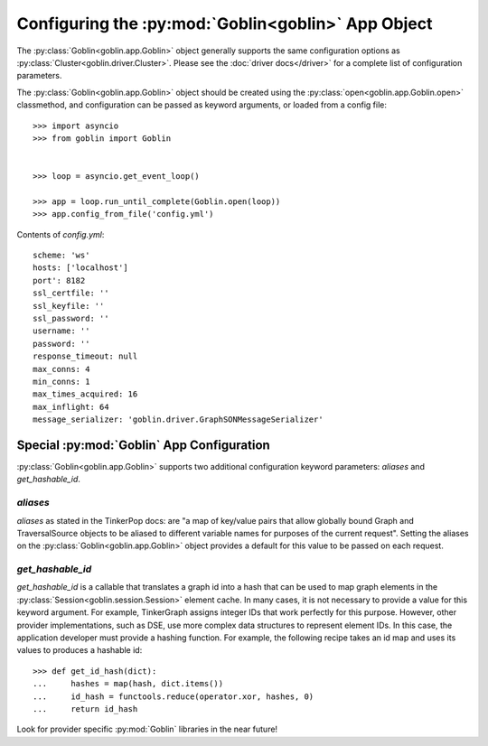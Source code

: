 Configuring the :py:mod:`Goblin<goblin>` App Object
===================================================

The :py:class:`Goblin<goblin.app.Goblin>` object generally supports the same
configuration options as :py:class:`Cluster<goblin.driver.Cluster>`. Please
see the :doc:`driver docs</driver>` for a complete list of configuration
parameters.


The :py:class:`Goblin<goblin.app.Goblin>` object should be created using the
:py:class:`open<goblin.app.Goblin.open>` classmethod, and configuration can
be passed as keyword arguments, or loaded from a config file::

    >>> import asyncio
    >>> from goblin import Goblin


    >>> loop = asyncio.get_event_loop()

    >>> app = loop.run_until_complete(Goblin.open(loop))
    >>> app.config_from_file('config.yml')

Contents of `config.yml`::

    scheme: 'ws'
    hosts: ['localhost']
    port': 8182
    ssl_certfile: ''
    ssl_keyfile: ''
    ssl_password: ''
    username: ''
    password: ''
    response_timeout: null
    max_conns: 4
    min_conns: 1
    max_times_acquired: 16
    max_inflight: 64
    message_serializer: 'goblin.driver.GraphSONMessageSerializer'

Special :py:mod:`Goblin` App Configuration
--------------------------------------------------------------

:py:class:`Goblin<goblin.app.Goblin>` supports two additional configuration
keyword parameters: `aliases` and `get_hashable_id`.

`aliases`
~~~~~~~~~

`aliases` as stated in the TinkerPop docs: are "a map of key/value pairs that
allow globally bound Graph and TraversalSource objects to be aliased to
different variable names for purposes of the current request". Setting the
aliases on the :py:class:`Goblin<goblin.app.Goblin>` object provides a default
for this value to be passed on each request.

`get_hashable_id`
~~~~~~~~~~~~~~~~~

`get_hashable_id` is a callable that translates a graph id into a hash
that can be used to map graph elements in the
:py:class:`Session<goblin.session.Session>` element cache. In many cases,
it is not necessary to provide a value for this keyword argument. For example,
TinkerGraph assigns integer IDs that work perfectly for this purpose. However,
other provider implementations, such as DSE, use more complex data structures
to represent element IDs. In this case, the application developer must provide a
hashing function. For example, the following recipe takes an id map and uses
its values to produces a hashable id::

    >>> def get_id_hash(dict):
    ...     hashes = map(hash, dict.items())
    ...     id_hash = functools.reduce(operator.xor, hashes, 0)
    ...     return id_hash

Look for provider specific :py:mod:`Goblin` libraries in the near future!
